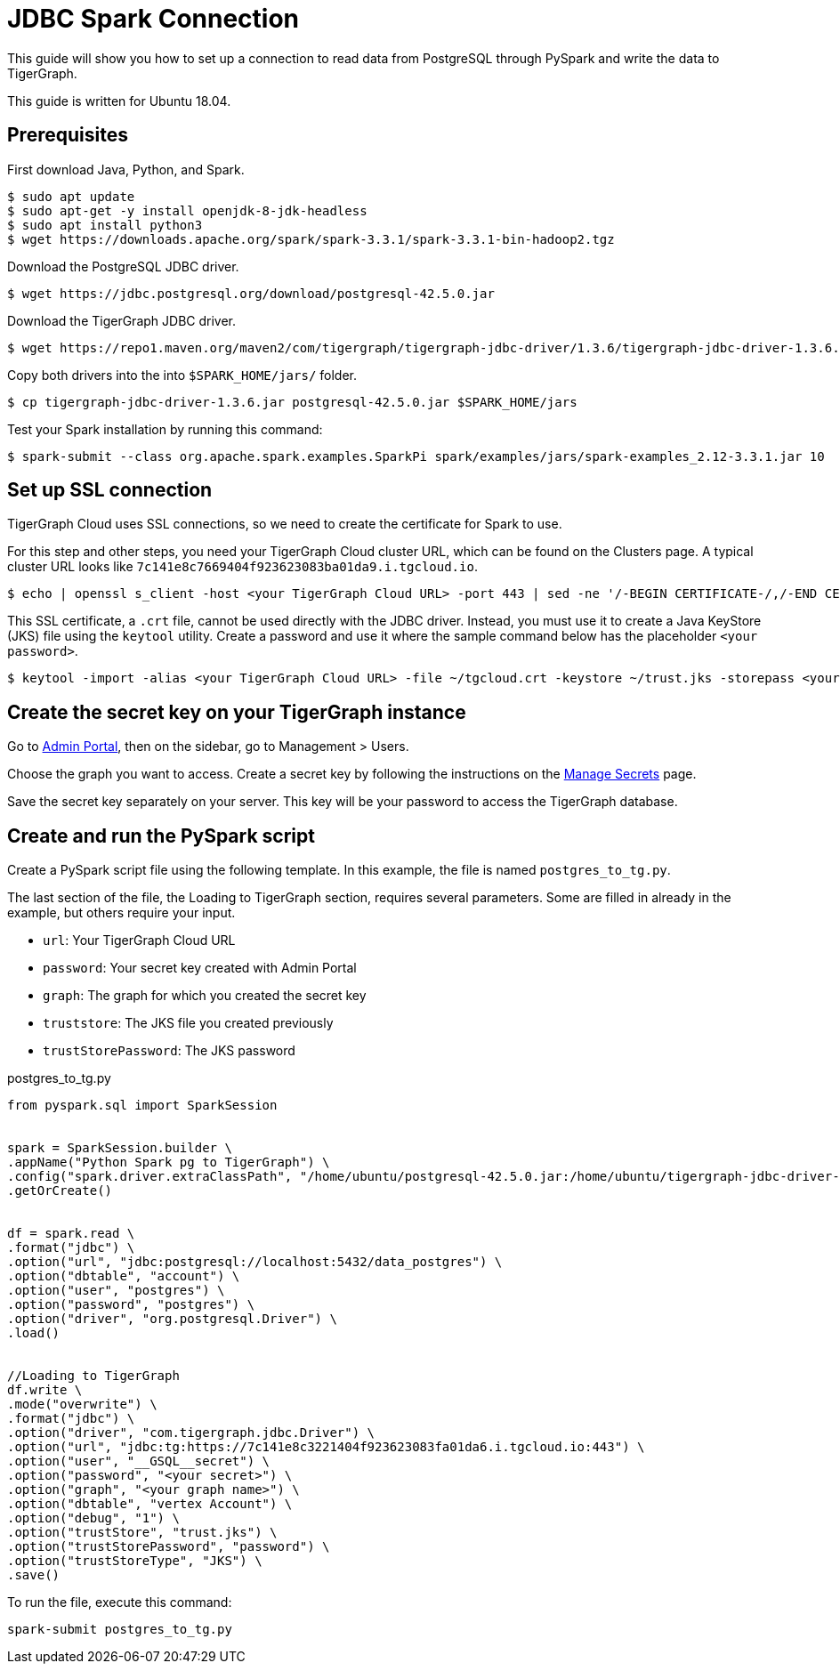 = JDBC Spark Connection

This guide will show you how to set up a connection to read data from PostgreSQL through PySpark and write the data to TigerGraph.

This guide is written for Ubuntu 18.04.

== Prerequisites

First download Java, Python, and Spark.
[source, console]
----
$ sudo apt update
$ sudo apt-get -y install openjdk-8-jdk-headless
$ sudo apt install python3
$ wget https://downloads.apache.org/spark/spark-3.3.1/spark-3.3.1-bin-hadoop2.tgz
----

Download the PostgreSQL JDBC driver.
[source, console]
----
$ wget https://jdbc.postgresql.org/download/postgresql-42.5.0.jar
----

Download the TigerGraph JDBC driver.
[source, console]
----
$ wget https://repo1.maven.org/maven2/com/tigergraph/tigergraph-jdbc-driver/1.3.6/tigergraph-jdbc-driver-1.3.6.jar
----

Copy both drivers into the into `$SPARK_HOME/jars/` folder.
[source, console]
----
$ cp tigergraph-jdbc-driver-1.3.6.jar postgresql-42.5.0.jar $SPARK_HOME/jars
----

Test your Spark installation by running this command:
[source, console]
----
$ spark-submit --class org.apache.spark.examples.SparkPi spark/examples/jars/spark-examples_2.12-3.3.1.jar 10
----

== Set up SSL connection

TigerGraph Cloud uses SSL connections, so we need to create the certificate for Spark to use.

For this step and other steps, you need your TigerGraph Cloud cluster URL, which can be found on the Clusters page.
A typical cluster URL looks like `7c141e8c7669404f923623083ba01da9.i.tgcloud.io`.

[source, console]
----
$ echo | openssl s_client -host <your TigerGraph Cloud URL> -port 443 | sed -ne '/-BEGIN CERTIFICATE-/,/-END CERTIFICATE-/p' > ~/tgcloud.crt
----

This SSL certificate, a `.crt` file, cannot be used directly with the JDBC driver.
Instead, you must use it to create a Java KeyStore (JKS) file using the `keytool` utility.
Create a password and use it where the sample command below has the placeholder `<your password>`.

[source, console]
----
$ keytool -import -alias <your TigerGraph Cloud URL> -file ~/tgcloud.crt -keystore ~/trust.jks -storepass <your password>
----

== Create the secret key on your TigerGraph instance

Go to xref:gui:admin-portal:overview.adoc[Admin Portal], then on the sidebar, go to Management > Users.

Choose the graph you want to access.
Create a secret key by following the instructions on the xref:gui:admin-portal:management/user-management.adoc#manage-secrets[Manage Secrets] page.

Save the secret key separately on your server.
This key will be your password to access the TigerGraph database.

== Create and run the PySpark script

Create a PySpark script file using the following template.
In this example, the file is named `postgres_to_tg.py`.

The last section of the file, the Loading to TigerGraph section, requires several parameters.
Some are filled in already in the example, but others require your input.

* `url`: Your TigerGraph Cloud URL
* `password`: Your secret key created with Admin Portal
* `graph`: The graph for which you created the secret key
* `truststore`: The JKS file you created previously
* `trustStorePassword`: The JKS password

.postgres_to_tg.py
[source, console]
----
from pyspark.sql import SparkSession


spark = SparkSession.builder \
.appName("Python Spark pg to TigerGraph") \
.config("spark.driver.extraClassPath", "/home/ubuntu/postgresql-42.5.0.jar:/home/ubuntu/tigergraph-jdbc-driver-1.3.6.jar") \
.getOrCreate()


df = spark.read \
.format("jdbc") \
.option("url", "jdbc:postgresql://localhost:5432/data_postgres") \
.option("dbtable", "account") \
.option("user", "postgres") \
.option("password", "postgres") \
.option("driver", "org.postgresql.Driver") \
.load()


//Loading to TigerGraph
df.write \
.mode("overwrite") \
.format("jdbc") \
.option("driver", "com.tigergraph.jdbc.Driver") \
.option("url", "jdbc:tg:https://7c141e8c3221404f923623083fa01da6.i.tgcloud.io:443") \
.option("user", "__GSQL__secret") \
.option("password", "<your secret>") \
.option("graph", "<your graph name>") \
.option("dbtable", "vertex Account") \
.option("debug", "1") \
.option("trustStore", "trust.jks") \
.option("trustStorePassword", "password") \
.option("trustStoreType", "JKS") \
.save()
----

To run the file, execute this command:

[source, console]
----
spark-submit postgres_to_tg.py
----